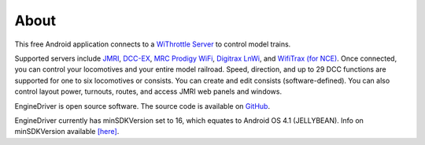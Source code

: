 *******************************************
About
*******************************************

This free Android application connects to a `WiThrottle Server <https://jmri.org/help/en/package/jmri/jmrit/withrottle/UserInterface.shtml>`_ to control model trains. 

Supported servers include `JMRI <https://jmri.org/>`_, `DCC-EX <https://dcc-ex.com/>`_, `MRC Prodigy WiFi <https://www.modelrectifier.com/category-s/332.htm>`_, `Digitrax LnWi <https://www.digitrax.com/products/wireless/lnwi/>`_, and `WifiTrax (for NCE) <http://wifitrax.com/products/product-WFD-30-detail.html>`_. 
Once connected, you can control your locomotives and your entire model railroad. Speed, direction, and up to 29 DCC functions are supported for one to six locomotives or consists. You can create and edit consists (software-defined). You can also control layout power, turnouts, routes, and access JMRI web panels and windows.

EngineDriver is open source software. The source code is available on `GitHub <https://github.com/JMRI/EngineDriver>`_.

EngineDriver currently has minSDKVersion set to 16, which equates to Android OS 4.1 (JELLYBEAN). 
Info on minSDKVersion available `[here] <https://developer.android.com/guide/topics/manifest/uses-sdk-element#ApiLevels>`_.
